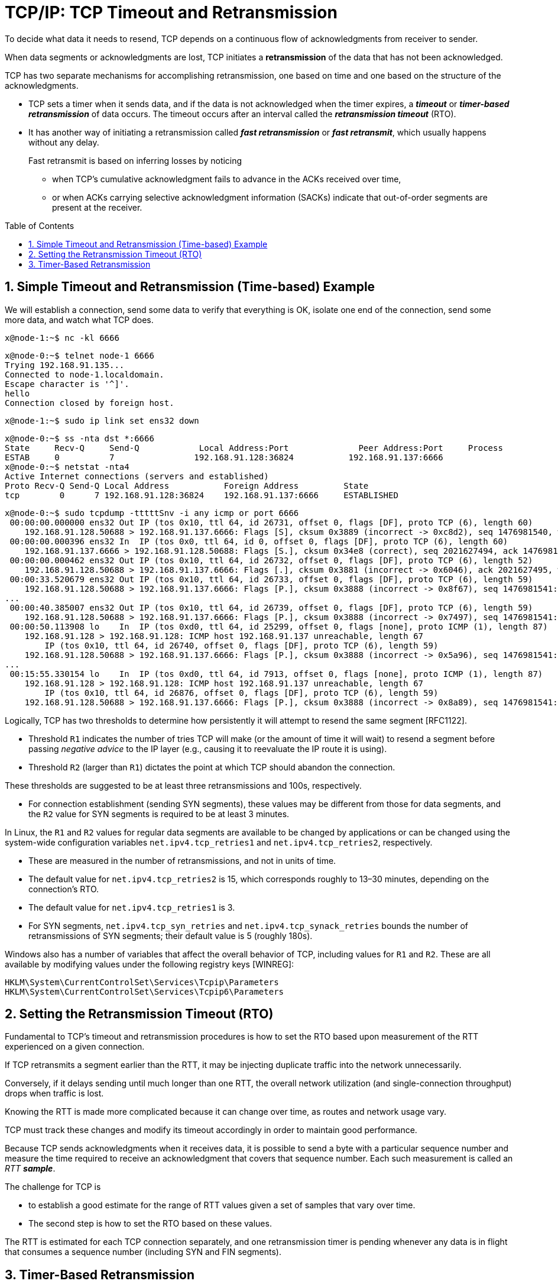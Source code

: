 = TCP/IP: TCP Timeout and Retransmission
:page-layout: post
:page-categories: ['networking']
:page-tags: ['networking', 'tcp']
:page-date: 2023-01-17 14:45:16 +0800
:page-revdate: 2023-01-17 14:45:16 +0800
:toc: preamble
:toclevels: 4
:sectnums:
:sectnumlevels: 4

To decide what data it needs to resend, TCP depends on a continuous flow of acknowledgments from receiver to sender.

When data segments or acknowledgments are lost, TCP initiates a *retransmission* of the data that has not been acknowledged.

TCP has two separate mechanisms for accomplishing retransmission, one based on time and one based on the structure of the acknowledgments.

* TCP sets a timer when it sends data, and if the data is not acknowledged when the timer expires, a *_timeout_* or *_timer-based retransmission_* of data occurs. The timeout occurs after an interval called the *_retransmission timeout_* (RTO).

* It has another way of initiating a retransmission called *_fast retransmission_* or *_fast retransmit_*, which usually happens without any delay.
+
Fast retransmit is based on inferring losses by noticing

** when TCP's cumulative acknowledgment fails to advance in the ACKs received over time,
** or when ACKs carrying selective acknowledgment information (SACKs) indicate that out-of-order segments are present at the receiver.

== Simple Timeout and Retransmission (Time-based) Example

We will establish a connection, send some data to verify that everything is OK, isolate one end of the connection, send some more data, and watch what TCP does.

[source,console]
----
x@node-1:~$ nc -kl 6666
----

[source,console]
----
x@node-0:~$ telnet node-1 6666
Trying 192.168.91.135...
Connected to node-1.localdomain.
Escape character is '^]'.
hello
Connection closed by foreign host.
----

[source,console]
----
x@node-1:~$ sudo ip link set ens32 down
----

[source,console]
----
x@node-0:~$ ss -nta dst *:6666
State     Recv-Q     Send-Q            Local Address:Port              Peer Address:Port     Process     
ESTAB     0          7                192.168.91.128:36824           192.168.91.137:6666                 
x@node-0:~$ netstat -nta4
Active Internet connections (servers and established)
Proto Recv-Q Send-Q Local Address           Foreign Address         State      
tcp        0      7 192.168.91.128:36824    192.168.91.137:6666     ESTABLISHED
----

[source,console]
----
x@node-0:~$ sudo tcpdump -tttttSnv -i any icmp or port 6666
 00:00:00.000000 ens32 Out IP (tos 0x10, ttl 64, id 26731, offset 0, flags [DF], proto TCP (6), length 60)
    192.168.91.128.50688 > 192.168.91.137.6666: Flags [S], cksum 0x3889 (incorrect -> 0xc8d2), seq 1476981540, win 64240, options [mss 1460,sackOK,TS val 3360184417 ecr 0,nop,wscale 7], length 0
 00:00:00.000396 ens32 In  IP (tos 0x0, ttl 64, id 0, offset 0, flags [DF], proto TCP (6), length 60)
    192.168.91.137.6666 > 192.168.91.128.50688: Flags [S.], cksum 0x34e8 (correct), seq 2021627494, ack 1476981541, win 65160, options [mss 1460,sackOK,TS val 1682840845 ecr 3360184417,nop,wscale 7], length 0
 00:00:00.000462 ens32 Out IP (tos 0x10, ttl 64, id 26732, offset 0, flags [DF], proto TCP (6), length 52)
    192.168.91.128.50688 > 192.168.91.137.6666: Flags [.], cksum 0x3881 (incorrect -> 0x6046), ack 2021627495, win 502, options [nop,nop,TS val 3360184418 ecr 1682840845], length 0
 00:00:33.520679 ens32 Out IP (tos 0x10, ttl 64, id 26733, offset 0, flags [DF], proto TCP (6), length 59)
    192.168.91.128.50688 > 192.168.91.137.6666: Flags [P.], cksum 0x3888 (incorrect -> 0x8f67), seq 1476981541:1476981548, ack 2021627495, win 502, options [nop,nop,TS val 3360217938 ecr 1682840845], length 7
...
 00:00:40.385007 ens32 Out IP (tos 0x10, ttl 64, id 26739, offset 0, flags [DF], proto TCP (6), length 59)
    192.168.91.128.50688 > 192.168.91.137.6666: Flags [P.], cksum 0x3888 (incorrect -> 0x7497), seq 1476981541:1476981548, ack 2021627495, win 502, options [nop,nop,TS val 3360224802 ecr 1682840845], length 7
 00:00:50.113908 lo    In  IP (tos 0xd0, ttl 64, id 25299, offset 0, flags [none], proto ICMP (1), length 87)
    192.168.91.128 > 192.168.91.128: ICMP host 192.168.91.137 unreachable, length 67
	IP (tos 0x10, ttl 64, id 26740, offset 0, flags [DF], proto TCP (6), length 59)
    192.168.91.128.50688 > 192.168.91.137.6666: Flags [P.], cksum 0x3888 (incorrect -> 0x5a96), seq 1476981541:1476981548, ack 2021627495, win 502, options [nop,nop,TS val 3360231459 ecr 1682840845], length 7
...
 00:15:55.330154 lo    In  IP (tos 0xd0, ttl 64, id 7913, offset 0, flags [none], proto ICMP (1), length 87)
    192.168.91.128 > 192.168.91.128: ICMP host 192.168.91.137 unreachable, length 67
	IP (tos 0x10, ttl 64, id 26876, offset 0, flags [DF], proto TCP (6), length 59)
    192.168.91.128.50688 > 192.168.91.137.6666: Flags [P.], cksum 0x3888 (incorrect -> 0x8a89), seq 1476981541:1476981548, ack 2021627495, win 502, options [nop,nop,TS val 3361136674 ecr 1682840845], length 7
----

Logically, TCP has two thresholds to determine how persistently it will attempt to resend the same segment [RFC1122].

* Threshold `R1` indicates the number of tries TCP will make (or the amount of time it will wait) to resend a segment before passing _negative advice_ to the IP layer (e.g., causing it to reevaluate the IP route it is using).

* Threshold `R2` (larger than `R1`) dictates the point at which TCP should abandon the connection.

These thresholds are suggested to be at least three retransmissions and 100s, respectively.

* For connection establishment (sending SYN segments), these values may be different from those for data segments, and the `R2` value for SYN segments is required to be at least 3 minutes.

In Linux, the `R1` and `R2` values for regular data segments are available to be changed by applications or can be changed using the system-wide configuration variables `net.ipv4.tcp_retries1` and `net.ipv4.tcp_retries2`, respectively.

* These are measured in the number of retransmissions, and not in units of time.

* The default value for `net.ipv4.tcp_retries2` is 15, which corresponds roughly to 13–30 minutes, depending on the connection's RTO.

* The default value for `net.ipv4.tcp_retries1` is 3.

* For SYN segments, `net.ipv4.tcp_syn_retries` and `net.ipv4.tcp_synack_retries` bounds the number of retransmissions of SYN segments; their default value is 5 (roughly 180s).

Windows also has a number of variables that affect the overall behavior of TCP, including values for `R1` and `R2`. These are all available by modifying values under the following registry keys [WINREG]:

[source,console]
----
HKLM\System\CurrentControlSet\Services\Tcpip\Parameters
HKLM\System\CurrentControlSet\Services\Tcpip6\Parameters
----

== Setting the Retransmission Timeout (RTO)

Fundamental to TCP's timeout and retransmission procedures is how to set the RTO based upon measurement of the RTT experienced on a given connection.

If TCP retransmits a segment earlier than the RTT, it may be injecting duplicate traffic into the network unnecessarily.

Conversely, if it delays sending until much longer than one RTT, the overall network utilization (and single-connection throughput) drops when traffic is lost.

Knowing the RTT is made more complicated because it can change over time, as routes and network usage vary.

TCP must track these changes and modify its timeout accordingly in order to maintain good performance.

Because TCP sends acknowledgments when it receives data, it is possible to send a byte with a particular sequence number and measure the time required to receive an acknowledgment that covers that sequence number. Each such measurement is called an _RTT_ *_sample_*.

The challenge for TCP is

* to establish a good estimate for the range of RTT values given a set of samples that vary over time.

* The second step is how to set the RTO based on these values.

The RTT is estimated for each TCP connection separately, and one retransmission timer is pending whenever any data is in flight that consumes a sequence number (including SYN and FIN segments).

== Timer-Based Retransmission

Once a sending TCP has established its RTO based upon measurements of the time-varying values of effective RTT, whenever it sends a segment it ensures that a retransmission timer is set appropriately.

* When setting a retransmission timer, the sequence number of the so-called timed segment is recorded, and if an ACK is received in time, the retransmission timer is canceled.

* The next time the sender emits a packet with data in it, a new retransmission timer is set, the old one is canceled, and the new sequence number is recorded.

* The sending TCP therefore continuously sets and cancels one retransmission timer per connection; if no data is ever lost, no retransmission timer ever expires.

